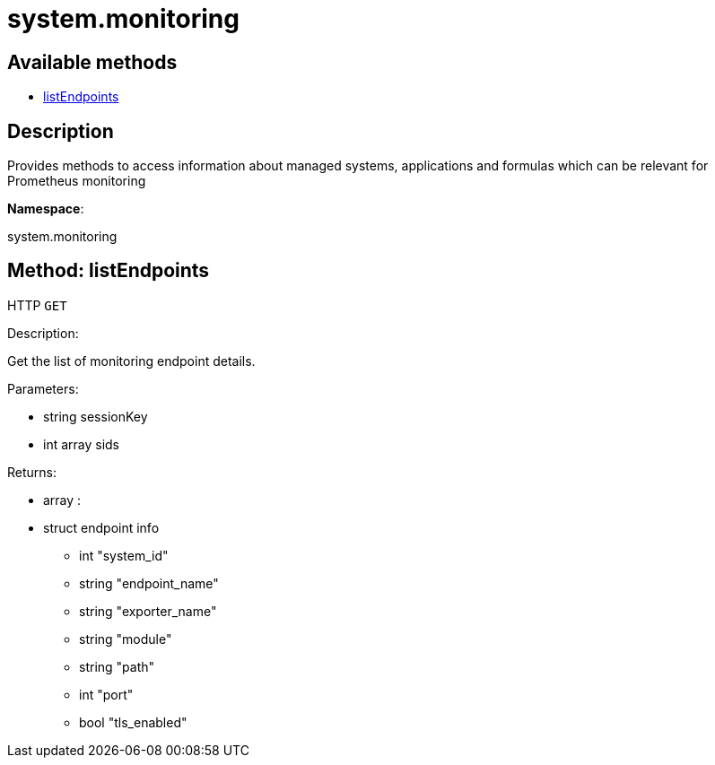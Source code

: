 [#apidoc-system_monitoring]
= system.monitoring


== Available methods

* <<apidoc-system_monitoring-listEndpoints-loggedInUser-sids,listEndpoints>>

== Description

Provides methods to access information about managed systems, applications and formulas which can be
 relevant for Prometheus monitoring

*Namespace*:

system.monitoring


[#apidoc-system_monitoring-listEndpoints-loggedInUser-sids]
== Method: listEndpoints

HTTP `GET`

Description:

Get the list of monitoring endpoint details.




Parameters:

* [.string]#string#  sessionKey
 
* [.array]#int array#  sids
 

Returns:

* [.array]#array# :
     * [.struct]#struct#  endpoint info
** [.int]#int#  "system_id"
** [.string]#string#  "endpoint_name"
** [.string]#string#  "exporter_name"
** [.string]#string#  "module"
** [.string]#string#  "path"
** [.int]#int#  "port"
** [.bool]#bool#  "tls_enabled"
 
 


